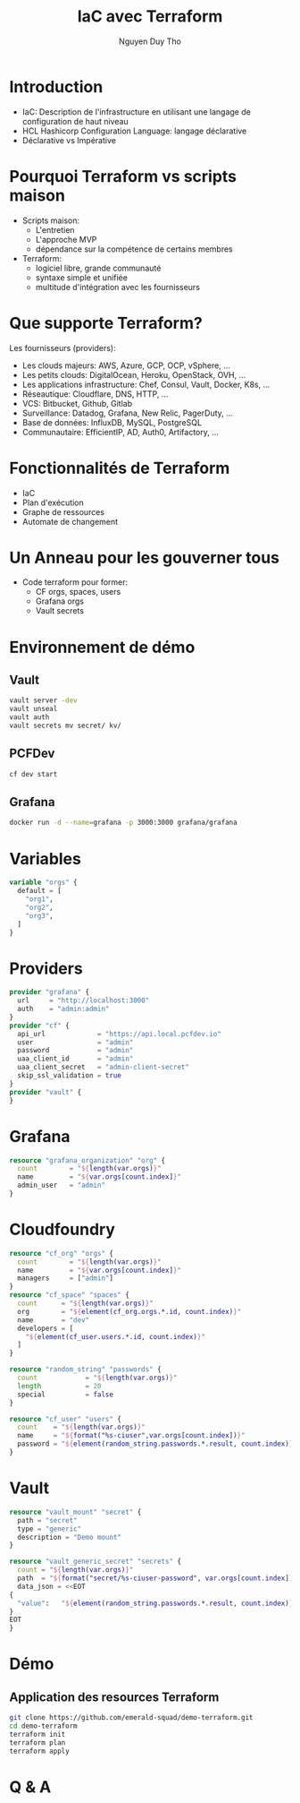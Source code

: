 #+TITLE: IaC avec Terraform
#+AUTHOR: Nguyen Duy Tho
#+STARTUP: indent
* Introduction
- IaC: Description de l'infrastructure en utilisant une langage de configuration de haut niveau
- HCL Hashicorp Configuration Language: langage déclarative
- Déclarative vs Impérative
* Pourquoi Terraform vs scripts maison
- Scripts maison:
  - L'entretien
  - L'approche MVP
  - dépendance sur la compétence de certains membres
- Terraform:
  - logiciel libre, grande communauté
  - syntaxe simple et unifiée
  - multitude d'intégration avec les fournisseurs
* Que supporte Terraform?
Les fournisseurs (providers):
- Les clouds majeurs: AWS, Azure, GCP, OCP, vSphere, ...
- Les petits clouds: DigitalOcean, Heroku, OpenStack, OVH, ...
- Les applications infrastructure: Chef, Consul, Vault, Docker, K8s, ...
- Réseautique: Cloudflare, DNS, HTTP, ...
- VCS: Bitbucket, Github, Gitlab
- Surveillance: Datadog, Grafana, New Relic, PagerDuty, ...
- Base de données: InfluxDB, MySQL, PostgreSQL
- Communautaire: EfficientIP, AD, Auth0, Artifactory, ...
* Fonctionnalités de Terraform
- IaC
- Plan d'exécution
- Graphe de ressources
- Automate de changement
* Un Anneau pour les gouverner tous
- Code terraform pour former:
  - CF orgs, spaces, users
  - Grafana orgs
  - Vault secrets
* Environnement de démo
** Vault
#+BEGIN_SRC sh
vault server -dev
vault unseal
vault auth
vault secrets mv secret/ kv/
#+END_SRC
** PCFDev
#+BEGIN_SRC sh
cf dev start
#+END_SRC
** Grafana
#+BEGIN_SRC sh
docker run -d --name=grafana -p 3000:3000 grafana/grafana
#+END_SRC
* Variables
#+BEGIN_SRC terraform
variable "orgs" {
  default = [
    "org1",
    "org2",
    "org3",
  ]
}
#+END_SRC
* Providers
#+BEGIN_SRC terraform
provider "grafana" {
  url     = "http://localhost:3000"
  auth    = "admin:admin"
}
provider "cf" {
  api_url             = "https://api.local.pcfdev.io"
  user                = "admin"
  password            = "admin"
  uaa_client_id       = "admin"
  uaa_client_secret   = "admin-client-secret"
  skip_ssl_validation = true
}
provider "vault" {
}
#+END_SRC
* Grafana
#+BEGIN_SRC terraform
resource "grafana_organization" "org" {
  count        = "${length(var.orgs)}"
  name         = "${var.orgs[count.index]}"
  admin_user   = "admin"
}
#+END_SRC
* Cloudfoundry
#+BEGIN_SRC terraform
resource "cf_org" "orgs" {
  count        = "${length(var.orgs)}"
  name         = "${var.orgs[count.index]}"
  managers     = ["admin"]
}
resource "cf_space" "spaces" {
  count      = "${length(var.orgs)}"
  org        = "${element(cf_org.orgs.*.id, count.index)}"
  name       = "dev"
  developers = [
    "${element(cf_user.users.*.id, count.index)}"
  ]
}

resource "random_string" "passwords" {
  count            = "${length(var.orgs)}"
  length           = 20
  special          = false
}

resource "cf_user" "users" {
  count    = "${length(var.orgs)}"
  name     = "${format("%s-ciuser",var.orgs[count.index])}"
  password = "${element(random_string.passwords.*.result, count.index)}"
}
#+END_SRC
* Vault
#+BEGIN_SRC terraform
resource "vault_mount" "secret" {
  path = "secret"
  type = "generic"
  description = "Demo mount"
}

resource "vault_generic_secret" "secrets" {
  count = "${length(var.orgs)}"
  path  = "${format("secret/%s-ciuser-password", var.orgs[count.index])}"
  data_json = <<EOT
{
  "value":   "${element(random_string.passwords.*.result, count.index)}"
}
EOT
}
#+END_SRC
* Démo
** Application des resources Terraform
#+BEGIN_SRC sh
git clone https://github.com/emerald-squad/demo-terraform.git
cd demo-terraform
terraform init
terraform plan
terraform apply
#+END_SRC
* Q & A
